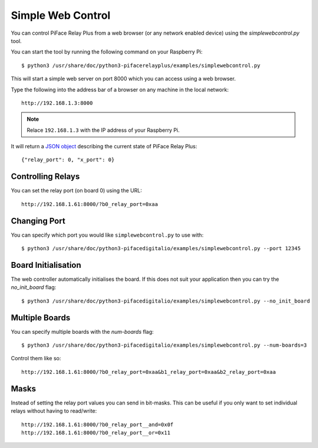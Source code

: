 Simple Web Control
==================

You can control PiFace Relay Plus from a web browser (or any network enabled
device) using the `simplewebcontrol.py` tool.

You can start the tool by running the following command on your Raspberry Pi::

    $ python3 /usr/share/doc/python3-pifacerelayplus/examples/simplewebcontrol.py

This will start a simple web server on port 8000 which you can access using
a web browser.

Type the following into the address bar of a browser on any machine in the
local network::

    http://192.168.1.3:8000

.. note:: Relace ``192.168.1.3`` with the IP address of your Raspberry Pi.

It will return a `JSON object <http://www.json.org/>`_ describing the current
state of PiFace Relay Plus::

    {"relay_port": 0, "x_port": 0}


Controlling Relays
------------------
You can set the relay port (on board 0) using the URL::

    http://192.168.1.61:8000/?b0_relay_port=0xaa


Changing Port
-------------
You can specify which port you would like ``simplewebcontrol.py`` to use with::

    $ python3 /usr/share/doc/python3-pifacedigitalio/examples/simplewebcontrol.py --port 12345


Board Initialisation
--------------------
The web controller automatically initialises the board. If this does not suit
your application then you can try the `no_init_board` flag::

    $ python3 /usr/share/doc/python3-pifacedigitalio/examples/simplewebcontrol.py --no_init_board


Multiple Boards
---------------
You can specify multiple boards with the `num-boards` flag::

    $ python3 /usr/share/doc/python3-pifacedigitalio/examples/simplewebcontrol.py --num-boards=3

Control them like so::

    http://192.168.1.61:8000/?b0_relay_port=0xaa&b1_relay_port=0xaa&b2_relay_port=0xaa


Masks
-----
Instead of setting the relay port values you can send in bit-masks. This can
be useful if you only want to set individual relays without having to
read/write::

    http://192.168.1.61:8000/?b0_relay_port__and=0x0f
    http://192.168.1.61:8000/?b0_relay_port__or=0x11
